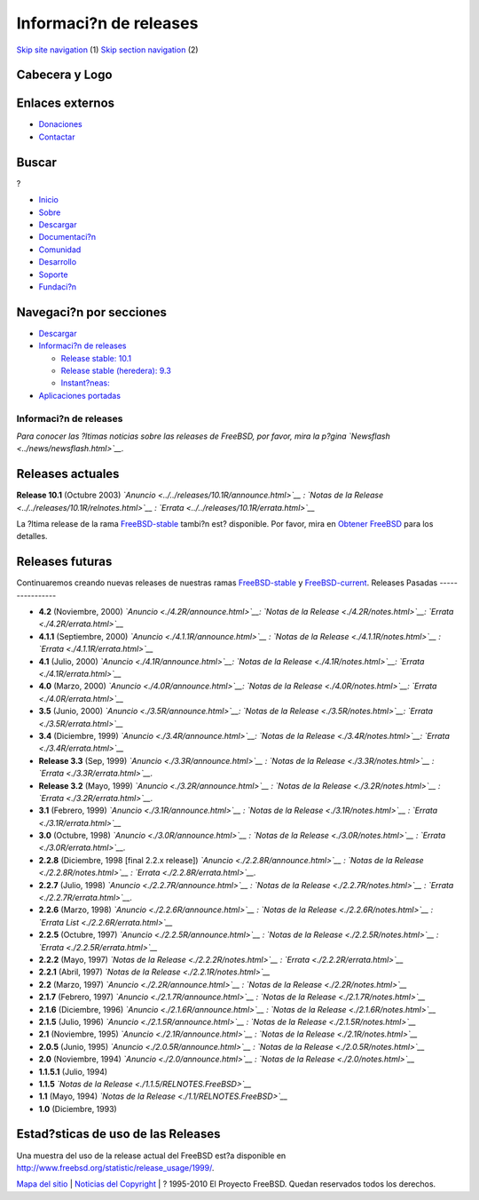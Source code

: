 =======================
Informaci?n de releases
=======================

.. raw:: html

   <div id="containerwrap">

.. raw:: html

   <div id="container">

`Skip site navigation <#content>`__ (1) `Skip section
navigation <#contentwrap>`__ (2)

.. raw:: html

   <div id="headercontainer">

.. raw:: html

   <div id="header">

Cabecera y Logo
---------------

.. raw:: html

   <div id="headerlogoleft">

|FreeBSD|

.. raw:: html

   </div>

.. raw:: html

   <div id="headerlogoright">

Enlaces externos
----------------

.. raw:: html

   <div id="SEARCHNAV">

-  `Donaciones <../../donations/>`__
-  `Contactar <../mailto.html>`__

.. raw:: html

   </div>

.. raw:: html

   <div id="SEARCH">

.. raw:: html

   <div>

Buscar
------

.. raw:: html

   <div>

?

.. raw:: html

   </div>

.. raw:: html

   </div>

.. raw:: html

   </div>

.. raw:: html

   </div>

.. raw:: html

   </div>

.. raw:: html

   <div id="topnav">

-  `Inicio <../>`__
-  `Sobre <../about.html>`__
-  `Descargar <../where.html>`__
-  `Documentaci?n <../docs.html>`__
-  `Comunidad <../community.html>`__
-  `Desarrollo <../projects/index.html>`__
-  `Soporte <../support.html>`__
-  `Fundaci?n <http://www.freebsdfoundation.org/>`__

.. raw:: html

   </div>

.. raw:: html

   </div>

.. raw:: html

   <div id="content">

.. raw:: html

   <div id="sidewrap">

.. raw:: html

   <div id="sidenav">

Navegaci?n por secciones
------------------------

-  `Descargar <../where.html>`__
-  `Informaci?n de releases <../../releases/>`__

   -  `Release stable: 10.1 <../../releases/10.1R/announce.html>`__
   -  `Release stable (heredera):
      9.3 <../../releases/9.3R/announce.html>`__
   -  `Instant?neas: <../../snapshots/>`__

-  `Aplicaciones portadas <../../ports/>`__

.. raw:: html

   </div>

.. raw:: html

   </div>

.. raw:: html

   <div id="contentwrap">

Informaci?n de releases
=======================

|FreeBSD Releases|
*Para conocer las ?ltimas noticias sobre las releases de FreeBSD, por
favor, mira la p?gina `Newsflash <../news/newsflash.html>`__.*

Releases actuales
-----------------

**Release 10.1** (Octubre 2003)
*`Anuncio <../../releases/10.1R/announce.html>`__ : `Notas de la
Release <../../releases/10.1R/relnotes.html>`__ :
`Errata <../../releases/10.1R/errata.html>`__*

La ?ltima release de la rama
`FreeBSD-stable <../../handbook/stable.html>`__ tambi?n est? disponible.
Por favor, mira en `Obtener FreeBSD <../where.html>`__ para los
detalles.

Releases futuras
----------------

Continuaremos creando nuevas releases de nuestras ramas
`FreeBSD-stable <../../handbook/stable.html>`__ y
`FreeBSD-current <../../handbook/cutting-edge.html#CURRENT>`__.
Releases Pasadas
----------------

-  **4.2** (Noviembre, 2000) *`Anuncio <./4.2R/announce.html>`__: `Notas
   de la Release <./4.2R/notes.html>`__:
   `Errata <./4.2R/errata.html>`__*
-  **4.1.1** (Septiembre, 2000) *`Anuncio <./4.1.1R/announce.html>`__ :
   `Notas de la Release <./4.1.1R/notes.html>`__ :
   `Errata <./4.1.1R/errata.html>`__*
-  **4.1** (Julio, 2000) *`Anuncio <./4.1R/announce.html>`__: `Notas de
   la Release <./4.1R/notes.html>`__: `Errata <./4.1R/errata.html>`__*
-  **4.0** (Marzo, 2000) *`Anuncio <./4.0R/announce.html>`__: `Notas de
   la Release <./4.0R/notes.html>`__: `Errata <./4.0R/errata.html>`__*
-  **3.5** (Junio, 2000) *`Anuncio <./3.5R/announce.html>`__: `Notas de
   la Release <./3.5R/notes.html>`__: `Errata <./3.5R/errata.html>`__*
-  **3.4** (Diciembre, 1999) *`Anuncio <./3.4R/announce.html>`__: `Notas
   de la Release <./3.4R/notes.html>`__:
   `Errata <./3.4R/errata.html>`__*
-  **Release 3.3** (Sep, 1999) *`Anuncio <./3.3R/announce.html>`__ :
   `Notas de la Release <./3.3R/notes.html>`__ :
   `Errata <./3.3R/errata.html>`__.*
-  **Release 3.2** (Mayo, 1999) *`Anuncio <./3.2R/announce.html>`__ :
   `Notas de la Release <./3.2R/notes.html>`__ :
   `Errata <./3.2R/errata.html>`__.*
-  **3.1** (Febrero, 1999) *`Anuncio <./3.1R/announce.html>`__ : `Notas
   de la Release <./3.1R/notes.html>`__ :
   `Errata <./3.1R/errata.html>`__*
-  **3.0** (Octubre, 1998) *`Anuncio <./3.0R/announce.html>`__ : `Notas
   de la Release <./3.0R/notes.html>`__ :
   `Errata <./3.0R/errata.html>`__.*
-  **2.2.8** (Diciembre, 1998 [final 2.2.x release])
   *`Anuncio <./2.2.8R/announce.html>`__ : `Notas de la
   Release <./2.2.8R/notes.html>`__ :
   `Errata <./2.2.8R/errata.html>`__.*
-  **2.2.7** (Julio, 1998) *`Anuncio <./2.2.7R/announce.html>`__ :
   `Notas de la Release <./2.2.7R/notes.html>`__ :
   `Errata <./2.2.7R/errata.html>`__.*
-  **2.2.6** (Marzo, 1998) *`Anuncio <./2.2.6R/announce.html>`__ :
   `Notas de la Release <./2.2.6R/notes.html>`__ : `Errata
   List <./2.2.6R/errata.html>`__*
-  **2.2.5** (Octubre, 1997) *`Anuncio <./2.2.5R/announce.html>`__ :
   `Notas de la Release <./2.2.5R/notes.html>`__ :
   `Errata <./2.2.5R/errata.html>`__*
-  **2.2.2** (Mayo, 1997) *`Notas de la Release <./2.2.2R/notes.html>`__
   : `Errata <./2.2.2R/errata.html>`__*
-  **2.2.1** (Abril, 1997) *`Notas de la
   Release <./2.2.1R/notes.html>`__*
-  **2.2** (Marzo, 1997) *`Anuncio <./2.2R/announce.html>`__ : `Notas de
   la Release <./2.2R/notes.html>`__*
-  **2.1.7** (Febrero, 1997) *`Anuncio <./2.1.7R/announce.html>`__ :
   `Notas de la Release <./2.1.7R/notes.html>`__*
-  **2.1.6** (Diciembre, 1996) *`Anuncio <./2.1.6R/announce.html>`__ :
   `Notas de la Release <./2.1.6R/notes.html>`__*
-  **2.1.5** (Julio, 1996) *`Anuncio <./2.1.5R/announce.html>`__ :
   `Notas de la Release <./2.1.5R/notes.html>`__*
-  **2.1** (Noviembre, 1995) *`Anuncio <./2.1R/announce.html>`__ :
   `Notas de la Release <./2.1R/notes.html>`__*
-  **2.0.5** (Junio, 1995) *`Anuncio <./2.0.5R/announce.html>`__ :
   `Notas de la Release <./2.0.5R/notes.html>`__*
-  **2.0** (Noviembre, 1994) *`Anuncio <./2.0/announce.html>`__ : `Notas
   de la Release <./2.0/notes.html>`__*
-  **1.1.5.1** (Julio, 1994)
-  **1.1.5** *`Notas de la Release <./1.1.5/RELNOTES.FreeBSD>`__*
-  **1.1** (Mayo, 1994) *`Notas de la
   Release <./1.1/RELNOTES.FreeBSD>`__*
-  **1.0** (Diciembre, 1993)

Estad?sticas de uso de las Releases
-----------------------------------

Una muestra del uso de la release actual del FreeBSD est?a disponible en
http://www.freebsd.org/statistic/release_usage/1999/.

.. raw:: html

   </div>

.. raw:: html

   </div>

.. raw:: html

   <div id="footer">

`Mapa del sitio <../search/index-site.html>`__ \| `Noticias del
Copyright <../copyright/>`__ \| ? 1995-2010 El Proyecto FreeBSD. Quedan
reservados todos los derechos.

.. raw:: html

   </div>

.. raw:: html

   </div>

.. raw:: html

   </div>

.. |FreeBSD| image:: ../../layout/images/logo-red.png
   :target: ..
.. |FreeBSD Releases| image:: ../../gifs/releases.jpg
